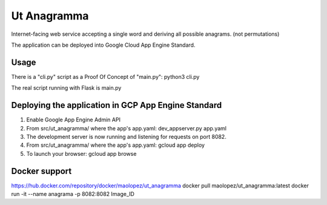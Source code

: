 Ut Anagramma
============

Internet-facing web service accepting a single word and deriving all possible anagrams. (not permutations)

The application can be deployed into Google Cloud App Engine Standard.


Usage
-----

There is a "cli.py" script as a Proof Of Concept of "main.py": python3 cli.py

::

The real script running with Flask is main.py


Deploying the application in GCP App Engine Standard
----------------------------------------------------

1. Enable Google App Engine Admin API
2. From src/ut_anagramma/ where the app's app.yaml: dev_appserver.py app.yaml
3. The development server is now running and listening for requests on port 8082.
4. From src/ut_anagramma/ where the app's app.yaml: gcloud app deploy
5. To launch your browser: gcloud app browse

Docker support
--------------

https://hub.docker.com/repository/docker/maolopez/ut_anagramma
docker pull maolopez/ut_anagramma:latest
docker run -it --name anagrama -p 8082:8082 Image_ID
